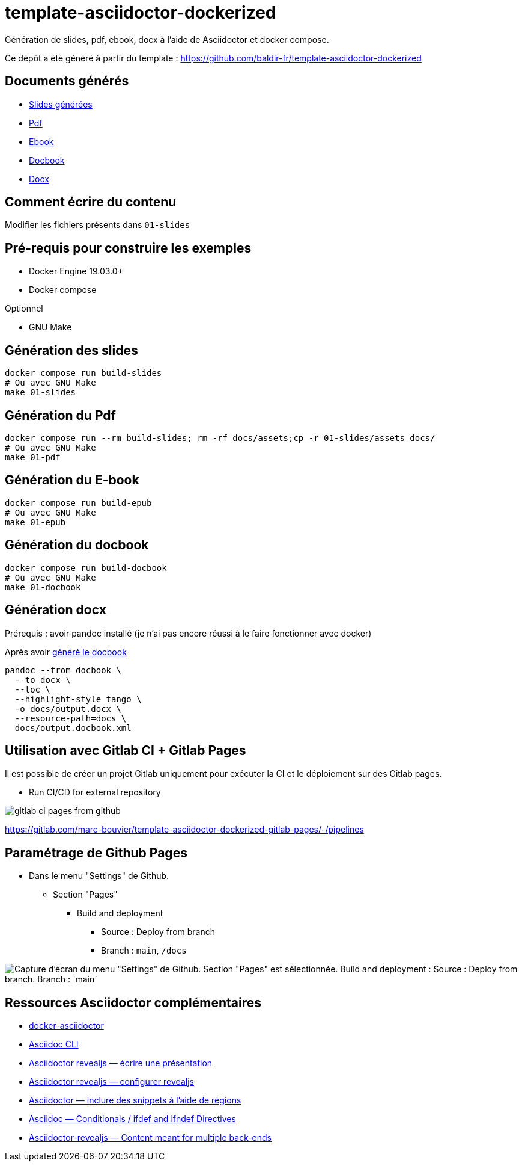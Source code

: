 = template-asciidoctor-dockerized

Génération de slides, pdf, ebook, docx à l'aide de Asciidoctor et docker compose.

Ce dépôt a été généré à partir du template : https://github.com/baldir-fr/template-asciidoctor-dockerized

== Documents générés

* link:docs/index.html[Slides générées]
* link:docs/output.pdf[Pdf]
* link:docs/output.epub[Ebook]
* link:docs/output.docbook.xml[Docbook]
* link:docs/output.docx[Docx]

== Comment écrire du contenu

Modifier les fichiers présents dans `01-slides`

== Pré-requis pour construire les exemples

* Docker Engine 19.03.0+
* Docker compose

Optionnel

* GNU Make

== Génération des slides

[source,shell]
----
docker compose run build-slides
# Ou avec GNU Make
make 01-slides
----

== Génération du Pdf

[source,shell]
----
docker compose run --rm build-slides; rm -rf docs/assets;cp -r 01-slides/assets docs/
# Ou avec GNU Make
make 01-pdf
----

== Génération du E-book

[source,shell]
----
docker compose run build-epub
# Ou avec GNU Make
make 01-epub
----

[#_generation_du_docbook]
== Génération du docbook


[source,shell]
----
docker compose run build-docbook
# Ou avec GNU Make
make 01-docbook
----

== Génération docx

Prérequis : avoir pandoc installé (je n'ai pas encore réussi à le faire fonctionner avec docker)

Après avoir <<_generation_du_docbook,généré le docbook>>

[source,shell]
----
pandoc --from docbook \
  --to docx \
  --toc \
  --highlight-style tango \
  -o docs/output.docx \
  --resource-path=docs \
  docs/output.docbook.xml
----

== Utilisation avec Gitlab CI + Gitlab Pages

Il est possible de créer un projet Gitlab uniquement pour exécuter la CI et le déploiement sur des Gitlab pages.

- Run CI/CD for external repository

image:gitlab-ci-pages-from-github.png[]

https://gitlab.com/marc-bouvier/template-asciidoctor-dockerized-gitlab-pages/-/pipelines

== Paramétrage de Github Pages

* Dans le menu "Settings" de Github.
** Section "Pages"
*** Build and deployment
**** Source : Deploy from branch
**** Branch : `main`, `/docs`

image::github-pages-setup.png[Capture d'écran du menu "Settings" de Github. Section "Pages" est sélectionnée. Build and deployment : Source : Deploy from branch. Branch : `main`, `/docs`]

== Ressources Asciidoctor complémentaires

* https://github.com/asciidoctor/docker-asciidoctor/blob/main/README.adoc[docker-asciidoctor]
* https://docs.asciidoctor.org/asciidoctor/latest/cli/:[Asciidoc CLI]
* https://docs.asciidoctor.org/reveal.js-converter/latest/converter/features/[Asciidoctor revealjs — écrire une présentation]
* https://docs.asciidoctor.org/reveal.js-converter/latest/converter/revealjs-options/[Asciidoctor revealjs — configurer revealjs]
* https://docs.asciidoctor.org/asciidoc/latest/directives/include-tagged-regions/#tagging-regions[Asciidoctor — inclure des snippets à l'aide de régions]
* https://docs.asciidoctor.org/asciidoc/latest/directives/ifdef-ifndef/[Asciidoc — Conditionals / ifdef and ifndef Directives]
* https://mrduguo.github.io/asciidoctor.org/docs/asciidoctor-revealjs/#content-meant-for-multiple-back-ends[Asciidoctor-revealjs — Content meant for multiple back-ends]

